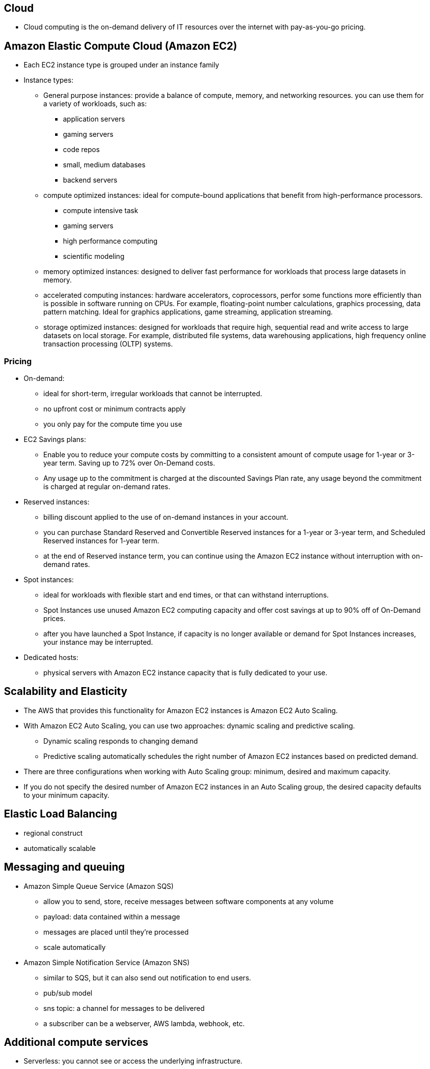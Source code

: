 ## Cloud
- Cloud computing is the on-demand delivery of IT resources over the internet with pay-as-you-go pricing.

## Amazon Elastic Compute Cloud (Amazon EC2)
- Each EC2 instance type is grouped under an instance family
- Instance types:
    * General purpose instances:
        provide a balance of compute, memory, and networking resources.
        you can use them for a variety of workloads, such as:
            ** application servers
            ** gaming servers
            ** code repos
            ** small, medium databases
            ** backend servers

    * compute optimized instances:
        ideal for compute-bound applications that benefit from high-performance processors. 
            ** compute intensive task
            ** gaming servers
            ** high performance computing
            ** scientific modeling


    * memory optimized instances:
        designed to deliver fast performance for workloads that process large datasets in memory.

    * accelerated computing instances:
        hardware accelerators, coprocessors, perfor some functions more efficiently than is possible in software running on CPUs. For example, floating-point number calculations, graphics processing, data pattern matching.
        Ideal for graphics applications, game streaming, application streaming.

    * storage optimized instances:
        designed for workloads that require high, sequential read and write access to large datasets on local storage. For example, distributed file systems, data warehousing applications, high frequency online transaction processing (OLTP) systems.


### Pricing
- On-demand:
    * ideal for short-term, irregular workloads that cannot be interrupted. 
    * no upfront cost or minimum contracts apply
    * you only pay for the compute time you use

- EC2 Savings plans:
    * Enable you to reduce your compute costs by committing to a consistent amount of compute usage for 1-year or 3-year term. Saving up to 72% over On-Demand costs.
    * Any usage up to the commitment is charged at the discounted Savings Plan rate, any usage beyond the commitment is charged at regular on-demand rates.

- Reserved instances:
    * billing discount applied to the use of on-demand instances in your account.
    * you can purchase Standard Reserved and Convertible Reserved instances for a 1-year or 3-year term, and Scheduled Reserved instances for 1-year term.
    * at the end of Reserved instance term, you can continue using the Amazon EC2 instance without interruption with on-demand rates.

- Spot instances:
    * ideal for workloads with flexible start and end times, or that can withstand interruptions.
    * Spot Instances use unused Amazon EC2 computing capacity and offer cost savings at up to 90% off of On-Demand prices.
    * after you have launched a Spot Instance, if capacity is no longer available or demand for Spot Instances increases, your instance may be interrupted.
    
- Dedicated hosts:
    * physical servers with Amazon EC2 instance capacity that is fully dedicated to your use.

## Scalability and Elasticity
- The AWS that provides this functionality for Amazon EC2 instances is Amazon EC2 Auto Scaling.
- With Amazon EC2 Auto Scaling, you can use two approaches: dynamic scaling and predictive scaling.
    * Dynamic scaling responds to changing demand
    * Predictive scaling automatically schedules the right number of Amazon EC2 instances based on predicted demand.
- There are three configurations when working with Auto Scaling group: minimum, desired and maximum capacity.
- If you do not specify the desired number of Amazon EC2 instances in an Auto Scaling group, the desired capacity defaults to your minimum capacity.

## Elastic Load Balancing
- regional construct
- automatically scalable

## Messaging and queuing
- Amazon Simple Queue Service (Amazon SQS)
    * allow you to send, store, receive messages between software components at any volume
    * payload: data contained within a message
    * messages are placed until they're processed
    * scale automatically


- Amazon Simple Notification Service (Amazon SNS)
    * similar to SQS, but it can also send out notification to end users.
    * pub/sub model
    * sns topic: a channel for messages to be delivered
    * a subscriber can be a webserver, AWS lambda, webhook, etc.

## Additional compute services
- Serverless: you cannot see or access the underlying infrastructure.
- The term “serverless” means that your code runs on servers, but you do not need to provision or manage these servers

- AWS lambda: serverlet service, allows you to run code without needing to provision or manage servers.
    * allow you to upload your code to Lambda Function
    * configure a trigger, the service waits for the trigger
    * when triggered, the lambda function is run automatically
    * lambda is designed to run code < 15 minutes

    * host short running functions
    * service-oriented applications
    * event driven applications
    * no provisioning or managing servers

Container orchestration tools
- Amazon Elastic Container Service - ECS
- Amazon Elastic Kubernetes Service - EKS
- Container = Docker Container
- Both ECS and EKS can run on top of EC2
    * Run docker container-based workloads on AWS
        ** Choose your orchestration tools, ECS or EKS
        ** Choose your platform: run on EC2 or Fargate

- AWS Fargate: serverless compute platform for containers, works with both ECS and EKS

- The instances family determines the hardware you will be using.
